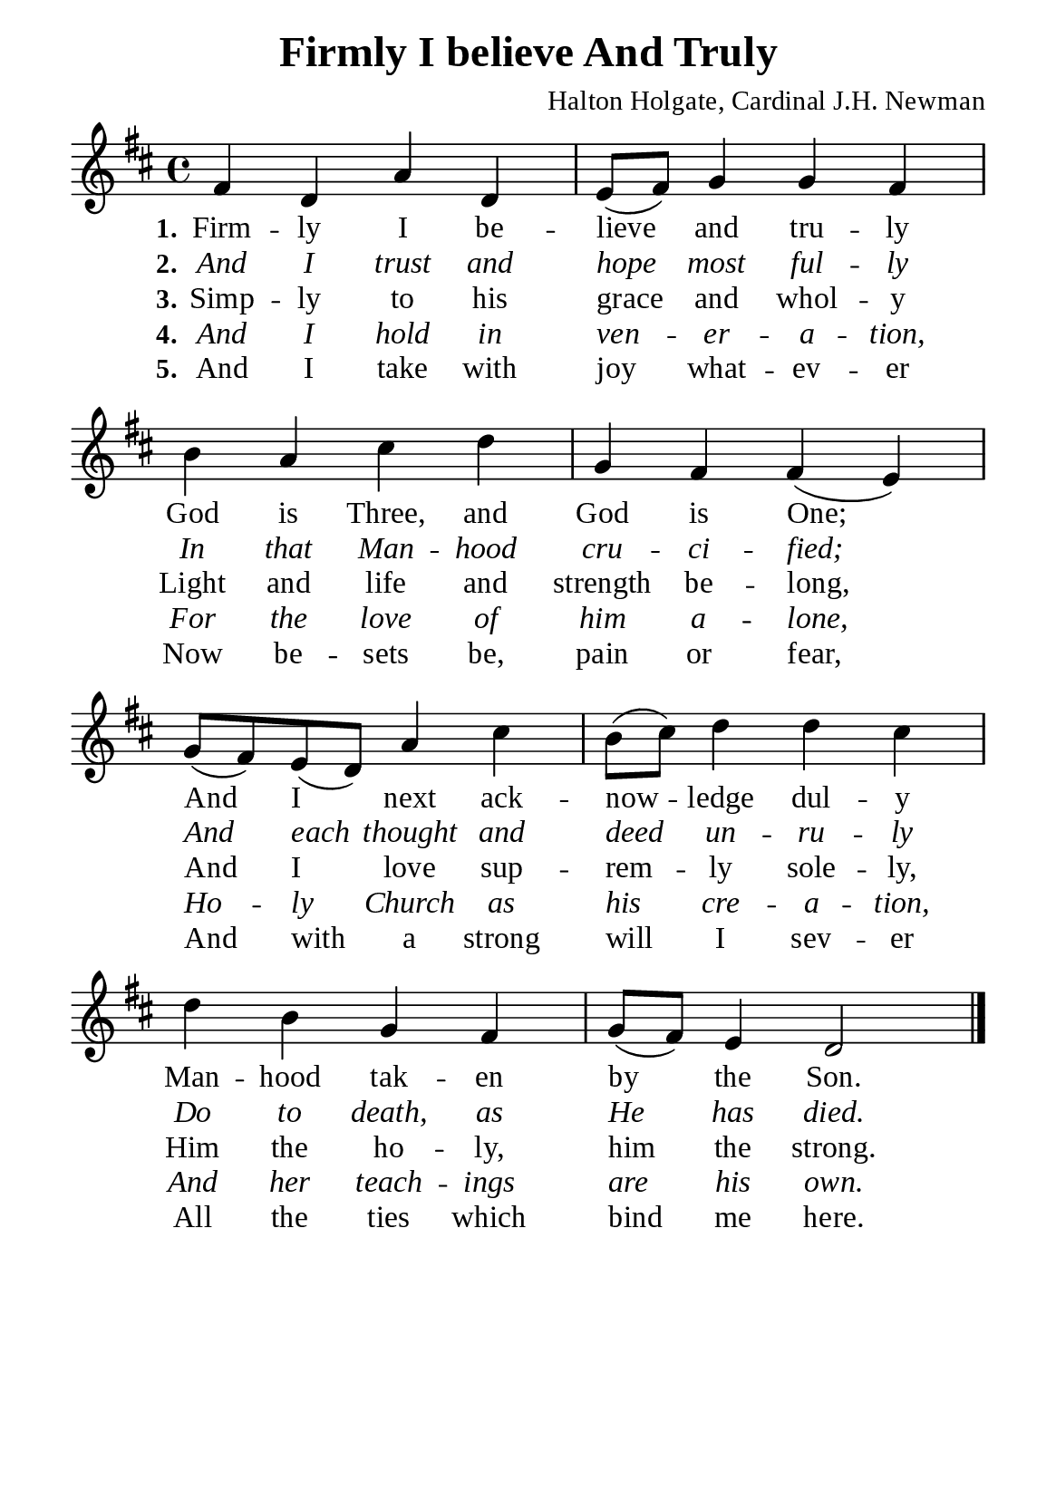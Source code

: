 %%%%%%%%%%%%%%%%%%%%%%%%%%%%%
% CONTENTS OF THIS DOCUMENT
% 1. Common settings
% 2. Verse music
% 3. Verse lyrics
% 4. Layout
%%%%%%%%%%%%%%%%%%%%%%%%%%%%%

%%%%%%%%%%%%%%%%%%%%%%%%%%%%%
% 1. Common settings
%%%%%%%%%%%%%%%%%%%%%%%%%%%%%
\version "2.22.1"

\header {
  title = "Firmly I believe And Truly"
  composer = "Halton Holgate, Cardinal J.H. Newman"
  tagline = ##f
}

global= {
  \key d \major
  \time 4/4
  \override Score.BarNumber.break-visibility = ##(#f #f #f)
  \override Lyrics.LyricSpace.minimum-distance = #3.0
}

\paper {
  #(set-paper-size "a5")
  top-margin = 3.2\mm
  bottom-marign = 10\mm
  left-margin = 10\mm
  right-margin = 10\mm
  indent = #0
  #(define fonts
	 (make-pango-font-tree "Liberation Serif"
	 		       "Liberation Serif"
			       "Liberation Serif"
			       (/ 20 20)))
  system-system-spacing = #'((basic-distance . 3) (padding . 3))
}

printItalic = {
  \override LyricText.font-shape = #'italic
}

%%%%%%%%%%%%%%%%%%%%%%%%%%%%%
% 2. Verse music
%%%%%%%%%%%%%%%%%%%%%%%%%%%%%
musicVerseSoprano = \relative c' {
  %{	01	%} fis4 d a' d, |
  %{	02	%} e8 (fis) g4 g fis |
  %{	03	%} b a cis d |
  %{	04	%} g, fis fis (e) |
  %{	05	%} g8 (fis) e (d) a'4 cis |
  %{	06	%} b8 (cis) d4 d cis |
  %{	07	%} d b g fis |
  %{	08	%} g8 (fis) e4 d2 \bar "|."
}

%%%%%%%%%%%%%%%%%%%%%%%%%%%%%
% 3. Verse lyrics
%%%%%%%%%%%%%%%%%%%%%%%%%%%%%
verseOne = \lyricmode {
  \set stanza = #"1."
  Firm -- ly I be -- lieve and tru -- ly
  God is Three, and God is One;
  And I next ack -- now -- ledge dul -- y
  Man -- hood tak -- en by the Son.
}

verseTwo = \lyricmode {
  \set stanza = #"2."
  And I trust and hope most ful -- ly
  In that Man -- hood cru -- ci -- fied;
  And each thought and deed un -- ru -- ly
  Do to death, as He has died.
}

verseThree = \lyricmode {
  \set stanza = #"3."
  Simp -- ly to his grace and whol -- y
  Light and life and strength be -- long,
  And I love sup -- rem -- ly sole -- ly,
  Him the ho -- ly, him the strong.
}

verseFour = \lyricmode {
  \set stanza = #"4."
  And I hold in ven -- er -- a -- tion,
  For the love of him a -- lone,
  Ho -- ly Church as his cre -- a -- tion,
  And her teach -- ings are his own.
}

verseFive = \lyricmode {
  \set stanza = #"5."
  And I take with joy what -- ev -- er
  Now be -- sets be, pain or fear,
  And with a strong will I sev -- er
  All the ties which bind me here.
}

%%%%%%%%%%%%%%%%%%%%%%%%%%%%%
% 4. Layout
%%%%%%%%%%%%%%%%%%%%%%%%%%%%%
\score {
    \new ChoirStaff <<
      \new Staff <<
        \clef "treble"
        \new Voice = "sopranos" { \global   \musicVerseSoprano }
      >>
      \new Lyrics \lyricsto sopranos \verseOne
      \new Lyrics \with \printItalic \lyricsto sopranos \verseTwo
      \new Lyrics \lyricsto sopranos \verseThree
      \new Lyrics \with \printItalic \lyricsto sopranos \verseFour
      \new Lyrics \lyricsto sopranos \verseFive
    >>
}
